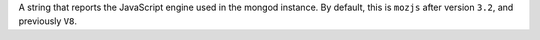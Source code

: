 A string that reports the JavaScript engine used in the mongod instance. By default, this is ``mozjs`` after version ``3.2``, and previously ``V8``.